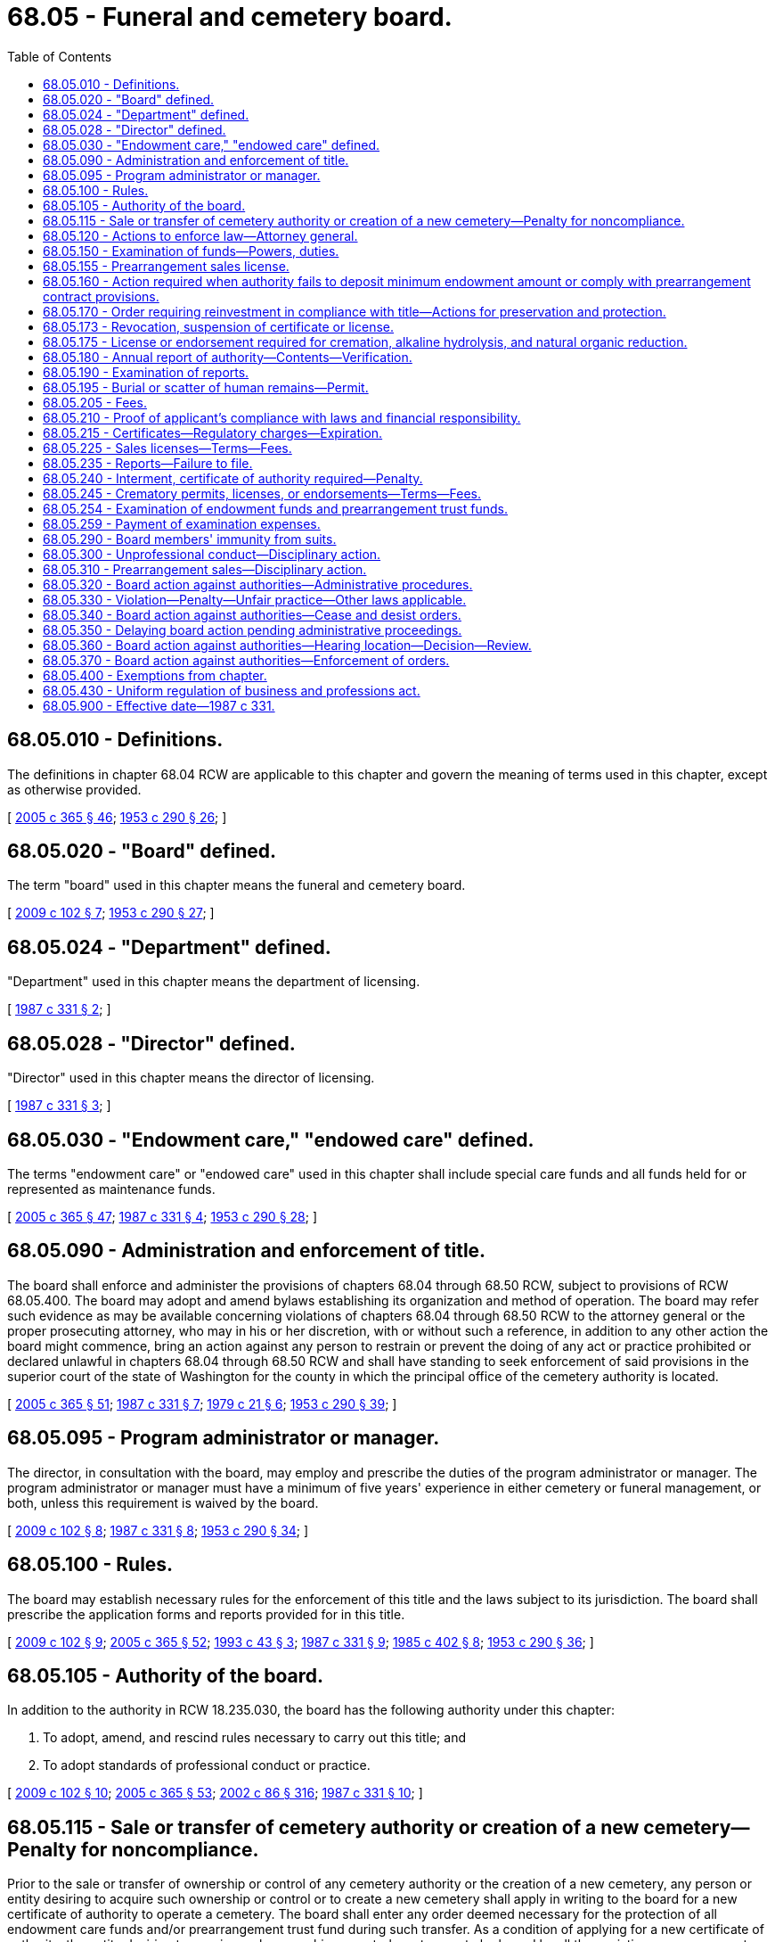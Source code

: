 = 68.05 - Funeral and cemetery board.
:toc:

== 68.05.010 - Definitions.
The definitions in chapter 68.04 RCW are applicable to this chapter and govern the meaning of terms used in this chapter, except as otherwise provided.

[ http://lawfilesext.leg.wa.gov/biennium/2005-06/Pdf/Bills/Session%20Laws/Senate/5752-S.SL.pdf?cite=2005%20c%20365%20§%2046[2005 c 365 § 46]; http://leg.wa.gov/CodeReviser/documents/sessionlaw/1953c290.pdf?cite=1953%20c%20290%20§%2026[1953 c 290 § 26]; ]

== 68.05.020 - "Board" defined.
The term "board" used in this chapter means the funeral and cemetery board.

[ http://lawfilesext.leg.wa.gov/biennium/2009-10/Pdf/Bills/Session%20Laws/House/2126-S.SL.pdf?cite=2009%20c%20102%20§%207[2009 c 102 § 7]; http://leg.wa.gov/CodeReviser/documents/sessionlaw/1953c290.pdf?cite=1953%20c%20290%20§%2027[1953 c 290 § 27]; ]

== 68.05.024 - "Department" defined.
"Department" used in this chapter means the department of licensing.

[ http://leg.wa.gov/CodeReviser/documents/sessionlaw/1987c331.pdf?cite=1987%20c%20331%20§%202[1987 c 331 § 2]; ]

== 68.05.028 - "Director" defined.
"Director" used in this chapter means the director of licensing.

[ http://leg.wa.gov/CodeReviser/documents/sessionlaw/1987c331.pdf?cite=1987%20c%20331%20§%203[1987 c 331 § 3]; ]

== 68.05.030 - "Endowment care," "endowed care" defined.
The terms "endowment care" or "endowed care" used in this chapter shall include special care funds and all funds held for or represented as maintenance funds.

[ http://lawfilesext.leg.wa.gov/biennium/2005-06/Pdf/Bills/Session%20Laws/Senate/5752-S.SL.pdf?cite=2005%20c%20365%20§%2047[2005 c 365 § 47]; http://leg.wa.gov/CodeReviser/documents/sessionlaw/1987c331.pdf?cite=1987%20c%20331%20§%204[1987 c 331 § 4]; http://leg.wa.gov/CodeReviser/documents/sessionlaw/1953c290.pdf?cite=1953%20c%20290%20§%2028[1953 c 290 § 28]; ]

== 68.05.090 - Administration and enforcement of title.
The board shall enforce and administer the provisions of chapters 68.04 through 68.50 RCW, subject to provisions of RCW 68.05.400. The board may adopt and amend bylaws establishing its organization and method of operation. The board may refer such evidence as may be available concerning violations of chapters 68.04 through 68.50 RCW to the attorney general or the proper prosecuting attorney, who may in his or her discretion, with or without such a reference, in addition to any other action the board might commence, bring an action against any person to restrain or prevent the doing of any act or practice prohibited or declared unlawful in chapters 68.04 through 68.50 RCW and shall have standing to seek enforcement of said provisions in the superior court of the state of Washington for the county in which the principal office of the cemetery authority is located.

[ http://lawfilesext.leg.wa.gov/biennium/2005-06/Pdf/Bills/Session%20Laws/Senate/5752-S.SL.pdf?cite=2005%20c%20365%20§%2051[2005 c 365 § 51]; http://leg.wa.gov/CodeReviser/documents/sessionlaw/1987c331.pdf?cite=1987%20c%20331%20§%207[1987 c 331 § 7]; http://leg.wa.gov/CodeReviser/documents/sessionlaw/1979c21.pdf?cite=1979%20c%2021%20§%206[1979 c 21 § 6]; http://leg.wa.gov/CodeReviser/documents/sessionlaw/1953c290.pdf?cite=1953%20c%20290%20§%2039[1953 c 290 § 39]; ]

== 68.05.095 - Program administrator or manager.
The director, in consultation with the board, may employ and prescribe the duties of the program administrator or manager. The program administrator or manager must have a minimum of five years' experience in either cemetery or funeral management, or both, unless this requirement is waived by the board.

[ http://lawfilesext.leg.wa.gov/biennium/2009-10/Pdf/Bills/Session%20Laws/House/2126-S.SL.pdf?cite=2009%20c%20102%20§%208[2009 c 102 § 8]; http://leg.wa.gov/CodeReviser/documents/sessionlaw/1987c331.pdf?cite=1987%20c%20331%20§%208[1987 c 331 § 8]; http://leg.wa.gov/CodeReviser/documents/sessionlaw/1953c290.pdf?cite=1953%20c%20290%20§%2034[1953 c 290 § 34]; ]

== 68.05.100 - Rules.
The board may establish necessary rules for the enforcement of this title and the laws subject to its jurisdiction. The board shall prescribe the application forms and reports provided for in this title.

[ http://lawfilesext.leg.wa.gov/biennium/2009-10/Pdf/Bills/Session%20Laws/House/2126-S.SL.pdf?cite=2009%20c%20102%20§%209[2009 c 102 § 9]; http://lawfilesext.leg.wa.gov/biennium/2005-06/Pdf/Bills/Session%20Laws/Senate/5752-S.SL.pdf?cite=2005%20c%20365%20§%2052[2005 c 365 § 52]; http://lawfilesext.leg.wa.gov/biennium/1993-94/Pdf/Bills/Session%20Laws/Senate/5026-S.SL.pdf?cite=1993%20c%2043%20§%203[1993 c 43 § 3]; http://leg.wa.gov/CodeReviser/documents/sessionlaw/1987c331.pdf?cite=1987%20c%20331%20§%209[1987 c 331 § 9]; http://leg.wa.gov/CodeReviser/documents/sessionlaw/1985c402.pdf?cite=1985%20c%20402%20§%208[1985 c 402 § 8]; http://leg.wa.gov/CodeReviser/documents/sessionlaw/1953c290.pdf?cite=1953%20c%20290%20§%2036[1953 c 290 § 36]; ]

== 68.05.105 - Authority of the board.
In addition to the authority in RCW 18.235.030, the board has the following authority under this chapter:

. To adopt, amend, and rescind rules necessary to carry out this title; and

. To adopt standards of professional conduct or practice.

[ http://lawfilesext.leg.wa.gov/biennium/2009-10/Pdf/Bills/Session%20Laws/House/2126-S.SL.pdf?cite=2009%20c%20102%20§%2010[2009 c 102 § 10]; http://lawfilesext.leg.wa.gov/biennium/2005-06/Pdf/Bills/Session%20Laws/Senate/5752-S.SL.pdf?cite=2005%20c%20365%20§%2053[2005 c 365 § 53]; http://lawfilesext.leg.wa.gov/biennium/2001-02/Pdf/Bills/Session%20Laws/House/2512-S.SL.pdf?cite=2002%20c%2086%20§%20316[2002 c 86 § 316]; http://leg.wa.gov/CodeReviser/documents/sessionlaw/1987c331.pdf?cite=1987%20c%20331%20§%2010[1987 c 331 § 10]; ]

== 68.05.115 - Sale or transfer of cemetery authority or creation of a new cemetery—Penalty for noncompliance.
Prior to the sale or transfer of ownership or control of any cemetery authority or the creation of a new cemetery, any person or entity desiring to acquire such ownership or control or to create a new cemetery shall apply in writing to the board for a new certificate of authority to operate a cemetery. The board shall enter any order deemed necessary for the protection of all endowment care funds and/or prearrangement trust fund during such transfer. As a condition of applying for a new certificate of authority, the entity desiring to acquire such ownership or control must agree to be bound by all then existing prearrangement contracts. Persons and business entities selling and persons and business entities purchasing ownership or control of a cemetery authority shall each verify and attest to an endowment care fund report and/or a prearrangement trust fund report showing the status of such funds on the date of the sale on a written report form prescribed by the board. Such reports shall be considered part of the application for authority to operate. Failure to comply with this section shall be a gross misdemeanor and any sale or transfer in violation of this section shall be void.

[ http://lawfilesext.leg.wa.gov/biennium/2005-06/Pdf/Bills/Session%20Laws/Senate/5752-S.SL.pdf?cite=2005%20c%20365%20§%2054[2005 c 365 § 54]; http://leg.wa.gov/CodeReviser/documents/sessionlaw/1987c331.pdf?cite=1987%20c%20331%20§%2011[1987 c 331 § 11]; http://leg.wa.gov/CodeReviser/documents/sessionlaw/1979c21.pdf?cite=1979%20c%2021%20§%2011[1979 c 21 § 11]; http://leg.wa.gov/CodeReviser/documents/sessionlaw/1973ex1c68.pdf?cite=1973%201st%20ex.s.%20c%2068%20§%2017[1973 1st ex.s. c 68 § 17]; http://leg.wa.gov/CodeReviser/documents/sessionlaw/1969ex1c99.pdf?cite=1969%20ex.s.%20c%2099%20§%205[1969 ex.s. c 99 § 5]; ]

== 68.05.120 - Actions to enforce law—Attorney general.
The board is authorized to bring actions to enforce the provisions of the law subject to its jurisdiction, in which actions it shall be represented by the attorney general.

[ http://leg.wa.gov/CodeReviser/documents/sessionlaw/1953c290.pdf?cite=1953%20c%20290%20§%2038[1953 c 290 § 38]; ]

== 68.05.150 - Examination of funds—Powers, duties.
In making such examination the board:

. Shall have free access to the books and records relating to the endowment care funds and prearrangement trust funds;

. Shall inspect and examine the endowment care funds and prearrangement trust funds to determine their condition and the status of the investments; and

. Shall verify that the cemetery authority has complied with all the laws applicable to endowment care funds and prearrangement trust funds.

[ http://lawfilesext.leg.wa.gov/biennium/2005-06/Pdf/Bills/Session%20Laws/Senate/5752-S.SL.pdf?cite=2005%20c%20365%20§%2055[2005 c 365 § 55]; http://leg.wa.gov/CodeReviser/documents/sessionlaw/1979c21.pdf?cite=1979%20c%2021%20§%208[1979 c 21 § 8]; http://leg.wa.gov/CodeReviser/documents/sessionlaw/1973ex1c68.pdf?cite=1973%201st%20ex.s.%20c%2068%20§%2014[1973 1st ex.s. c 68 § 14]; http://leg.wa.gov/CodeReviser/documents/sessionlaw/1953c290.pdf?cite=1953%20c%20290%20§%2044[1953 c 290 § 44]; ]

== 68.05.155 - Prearrangement sales license.
To enter into prearrangement contracts as defined in RCW 68.46.010, a cemetery authority shall have a valid prearrangement sales license. To apply for a prearrangement sales license, a cemetery authority shall:

. File with the board its request showing:

.. Its name, location, and organization date;

.. The kinds of cemetery business or merchandise it proposes to transact;

.. A statement of its current financial condition, management, and affairs on a form satisfactory to or furnished by the board; and

.. Such other documents, stipulations, or information as the board may reasonably require to evidence compliance with the provisions of this chapter; and

. Deposit with the department the fees required by this chapter to be paid for filing the accompanying documents, and for the prearrangement sales license, if granted.

[ http://leg.wa.gov/CodeReviser/documents/sessionlaw/1987c331.pdf?cite=1987%20c%20331%20§%2012[1987 c 331 § 12]; http://leg.wa.gov/CodeReviser/documents/sessionlaw/1979c21.pdf?cite=1979%20c%2021%20§%2028[1979 c 21 § 28]; ]

== 68.05.160 - Action required when authority fails to deposit minimum endowment amount or comply with prearrangement contract provisions.
If any examination made by the board, or any report filed with it, shows that there has not been collected and deposited in the endowment care funds the minimum amounts required by this title, or if the board finds that the cemetery authority has failed to comply with the requirements of this chapter and chapter 68.46 RCW with respect to prearrangement contracts, merchandise, or services, unconstructed crypts or niches or undeveloped graves, or prearrangement trust funds, the board shall require such cemetery authority to comply with this chapter or with chapter 68.40 or 68.46 RCW, as the case may be.

[ http://leg.wa.gov/CodeReviser/documents/sessionlaw/1979c21.pdf?cite=1979%20c%2021%20§%209[1979 c 21 § 9]; http://leg.wa.gov/CodeReviser/documents/sessionlaw/1973ex1c68.pdf?cite=1973%201st%20ex.s.%20c%2068%20§%2015[1973 1st ex.s. c 68 § 15]; http://leg.wa.gov/CodeReviser/documents/sessionlaw/1953c290.pdf?cite=1953%20c%20290%20§%2045[1953 c 290 § 45]; ]

== 68.05.170 - Order requiring reinvestment in compliance with title—Actions for preservation and protection.
. Whenever the board finds, after notice and hearing, that any endowment care funds have been invested in violation of this title, it may by written order mailed to the person or body in charge of the fund require the reinvestment of the funds in conformity with this title within the period specified by it which shall be not more than six months. Such period may be extended by the board in its discretion.

. The board may bring actions for the preservation and protection of endowment care funds in the superior court of the county in which the cemetery is located. The court shall appoint substitute trustees and make any other order which may be necessary for the preservation, protection, and recovery of endowment care funds, whenever a cemetery authority or the trustees of its fund have:

.. Transferred or attempted to transfer any property to, or made any loan from, the endowment care funds for the benefit of the cemetery authority or any director, officer, agent or employee of the cemetery authority or trustee of any endowment care funds; or,

.. Failed to reinvest endowment care funds in accordance with a board order issued under subsection (1) of this section; or,

.. Invested endowment care funds in violation of this title; or,

.. Taken action or failed to take action to preserve and protect the endowment care funds; or,

.. Become financially irresponsible or transferred control of the cemetery authority to any person who, or business entity which, is financially irresponsible; or,

.. Is in danger of becoming insolvent or has gone into bankruptcy or receivership; or,

.. Taken any action in violation of Title 68 RCW or failed to take action required by Title 68 RCW or has failed to comply with lawful rules and orders of the board.

. Whenever the board or its representative has reason to believe that endowment care funds or prearrangement trust funds are in danger of being lost or diminished during the time required for notice and hearing, it may immediately impound or seize documents, financial instruments, or other trust fund assets, or take other actions deemed necessary under the circumstances for the preservation and protection of endowment care funds or prearrangement trust funds, including, but not limited to, immediate substitutions of trustees.

[ http://lawfilesext.leg.wa.gov/biennium/2005-06/Pdf/Bills/Session%20Laws/Senate/5752-S.SL.pdf?cite=2005%20c%20365%20§%2056[2005 c 365 § 56]; http://lawfilesext.leg.wa.gov/biennium/2001-02/Pdf/Bills/Session%20Laws/House/2512-S.SL.pdf?cite=2002%20c%2086%20§%20317[2002 c 86 § 317]; http://leg.wa.gov/CodeReviser/documents/sessionlaw/1987c331.pdf?cite=1987%20c%20331%20§%2023[1987 c 331 § 23]; http://leg.wa.gov/CodeReviser/documents/sessionlaw/1969ex1c99.pdf?cite=1969%20ex.s.%20c%2099%20§%201[1969 ex.s. c 99 § 1]; http://leg.wa.gov/CodeReviser/documents/sessionlaw/1953c290.pdf?cite=1953%20c%20290%20§%2046[1953 c 290 § 46]; ]

== 68.05.173 - Revocation, suspension of certificate or license.
Upon violation of any of the provisions of this title, the board may revoke or suspend the certificate of authority or any other license issued by the board.

[ http://lawfilesext.leg.wa.gov/biennium/2005-06/Pdf/Bills/Session%20Laws/Senate/5752-S.SL.pdf?cite=2005%20c%20365%20§%2057[2005 c 365 § 57]; http://leg.wa.gov/CodeReviser/documents/sessionlaw/1987c331.pdf?cite=1987%20c%20331%20§%2024[1987 c 331 § 24]; http://leg.wa.gov/CodeReviser/documents/sessionlaw/1953c290.pdf?cite=1953%20c%20290%20§%2049[1953 c 290 § 49]; ]

== 68.05.175 - License or endorsement required for cremation, alkaline hydrolysis, and natural organic reduction.
A license or endorsement issued under chapter 18.39 RCW is required in order to operate a crematory or conduct a cremation, operate or conduct alkaline hydrolysis, operate or conduct natural organic reduction, or operate a natural organic reduction facility.

[ http://lawfilesext.leg.wa.gov/biennium/2019-20/Pdf/Bills/Session%20Laws/Senate/5001-S.SL.pdf?cite=2019%20c%20432%20§%2012[2019 c 432 § 12]; http://lawfilesext.leg.wa.gov/biennium/2009-10/Pdf/Bills/Session%20Laws/House/2126-S.SL.pdf?cite=2009%20c%20102%20§%2011[2009 c 102 § 11]; http://leg.wa.gov/CodeReviser/documents/sessionlaw/1987c331.pdf?cite=1987%20c%20331%20§%2013[1987 c 331 § 13]; http://leg.wa.gov/CodeReviser/documents/sessionlaw/1985c402.pdf?cite=1985%20c%20402%20§%204[1985 c 402 § 4]; ]

== 68.05.180 - Annual report of authority—Contents—Verification.
Each cemetery authority in charge of cemetery endowment care funds shall annually, and within ninety days after the end of the calendar or fiscal year of the cemetery authority, file with the board a written report in form and content prescribed by the board.

These reports shall be verified by the president or vice president, one other officer of the cemetery authority, the accountant or auditor preparing the same, and, if required by the board for good cause, a certified public accountant in accordance with generally accepted auditing standards.

[ http://leg.wa.gov/CodeReviser/documents/sessionlaw/1979c21.pdf?cite=1979%20c%2021%20§%2010[1979 c 21 § 10]; http://leg.wa.gov/CodeReviser/documents/sessionlaw/1977ex1c351.pdf?cite=1977%20ex.s.%20c%20351%20§%203[1977 ex.s. c 351 § 3]; http://leg.wa.gov/CodeReviser/documents/sessionlaw/1973ex1c68.pdf?cite=1973%201st%20ex.s.%20c%2068%20§%2016[1973 1st ex.s. c 68 § 16]; http://leg.wa.gov/CodeReviser/documents/sessionlaw/1953c290.pdf?cite=1953%20c%20290%20§%2040[1953 c 290 § 40]; ]

== 68.05.190 - Examination of reports.
The board shall examine the reports filed with it as to their compliance with the requirements of the law.

[ http://leg.wa.gov/CodeReviser/documents/sessionlaw/1953c290.pdf?cite=1953%20c%20290%20§%2041[1953 c 290 § 41]; ]

== 68.05.195 - Burial or scatter of human remains—Permit.
Any person other than persons defined in RCW 68.50.160 who buries or scatters human remains by land, air, or sea or performs any other disposition of human remains outside of a cemetery must have a permit issued in accordance with RCW 68.05.100 and are subject to that section.

[ http://lawfilesext.leg.wa.gov/biennium/2019-20/Pdf/Bills/Session%20Laws/Senate/5001-S.SL.pdf?cite=2019%20c%20432%20§%2013[2019 c 432 § 13]; http://lawfilesext.leg.wa.gov/biennium/2005-06/Pdf/Bills/Session%20Laws/Senate/5752-S.SL.pdf?cite=2005%20c%20365%20§%2058[2005 c 365 § 58]; http://leg.wa.gov/CodeReviser/documents/sessionlaw/1987c331.pdf?cite=1987%20c%20331%20§%2015[1987 c 331 § 15]; ]

== 68.05.205 - Fees.
The director with the consent of the board must set all fees for chapters 18.39, 68.05, 68.20, 68.24, 68.28, 68.32, 68.36, 68.40, 68.44, and 68.46 RCW in accordance with RCW 43.24.086, including fees for licenses, certificates, regulatory charges, permits, or endorsements, and the department must collect the fees.

[ http://lawfilesext.leg.wa.gov/biennium/2019-20/Pdf/Bills/Session%20Laws/Senate/5001-S.SL.pdf?cite=2019%20c%20432%20§%2014[2019 c 432 § 14]; http://lawfilesext.leg.wa.gov/biennium/2009-10/Pdf/Bills/Session%20Laws/House/2126-S.SL.pdf?cite=2009%20c%20102%20§%2012[2009 c 102 § 12]; http://lawfilesext.leg.wa.gov/biennium/1993-94/Pdf/Bills/Session%20Laws/Senate/5026-S.SL.pdf?cite=1993%20c%2043%20§%204[1993 c 43 § 4]; http://leg.wa.gov/CodeReviser/documents/sessionlaw/1987c331.pdf?cite=1987%20c%20331%20§%2016[1987 c 331 § 16]; http://leg.wa.gov/CodeReviser/documents/sessionlaw/1983ex1c5.pdf?cite=1983%201st%20ex.s.%20c%205%20§%201[1983 1st ex.s. c 5 § 1]; http://leg.wa.gov/CodeReviser/documents/sessionlaw/1977ex1c351.pdf?cite=1977%20ex.s.%20c%20351%20§%204[1977 ex.s. c 351 § 4]; http://leg.wa.gov/CodeReviser/documents/sessionlaw/1969ex1c99.pdf?cite=1969%20ex.s.%20c%2099%20§%204[1969 ex.s. c 99 § 4]; http://leg.wa.gov/CodeReviser/documents/sessionlaw/1953c290.pdf?cite=1953%20c%20290%20§%2051[1953 c 290 § 51]; ]

== 68.05.210 - Proof of applicant's compliance with laws and financial responsibility.
The board may require such proof as it deems advisable concerning the compliance by such applicant to all the laws, rules, regulations, ordinances and orders applicable to it. The board shall also require proof that the applicant and its officers and directors are financially responsible, in order that only cemeteries of permanent benefit to the community in which they are located will be established in this state.

[ http://lawfilesext.leg.wa.gov/biennium/2005-06/Pdf/Bills/Session%20Laws/Senate/5752-S.SL.pdf?cite=2005%20c%20365%20§%2059[2005 c 365 § 59]; http://leg.wa.gov/CodeReviser/documents/sessionlaw/1969ex1c99.pdf?cite=1969%20ex.s.%20c%2099%20§%202[1969 ex.s. c 99 § 2]; http://leg.wa.gov/CodeReviser/documents/sessionlaw/1953c290.pdf?cite=1953%20c%20290%20§%2048[1953 c 290 § 48]; ]

== 68.05.215 - Certificates—Regulatory charges—Expiration.
The regulatory charges for cemetery certificates at all periods of the year are the same as provided in this chapter. All regulatory charges are payable at the time of the filing of the application and in advance of the issuance of the certificates. All certificates shall be issued for the year and shall expire at midnight, the thirty-first day of January of each year, or at whatever time during any year that ownership or control of any cemetery authority is transferred or sold. Cemetery certificates shall not be transferable.

[ http://lawfilesext.leg.wa.gov/biennium/2005-06/Pdf/Bills/Session%20Laws/Senate/5752-S.SL.pdf?cite=2005%20c%20365%20§%2060[2005 c 365 § 60]; http://leg.wa.gov/CodeReviser/documents/sessionlaw/1987c331.pdf?cite=1987%20c%20331%20§%2017[1987 c 331 § 17]; http://leg.wa.gov/CodeReviser/documents/sessionlaw/1969ex1c99.pdf?cite=1969%20ex.s.%20c%2099%20§%203[1969 ex.s. c 99 § 3]; http://leg.wa.gov/CodeReviser/documents/sessionlaw/1953c290.pdf?cite=1953%20c%20290%20§%2050[1953 c 290 § 50]; ]

== 68.05.225 - Sales licenses—Terms—Fees.
All prearrangement sales licenses issued under this chapter shall be issued for the year and shall expire at midnight, the thirty-first day of January of each year, or at whatever time during any year that ownership or control of any cemetery authority is transferred or sold.

The director, in accordance with RCW 43.24.086, shall set and the department shall collect in advance the fees required for licensing.

[ http://lawfilesext.leg.wa.gov/biennium/2005-06/Pdf/Bills/Session%20Laws/Senate/5752-S.SL.pdf?cite=2005%20c%20365%20§%2061[2005 c 365 § 61]; http://leg.wa.gov/CodeReviser/documents/sessionlaw/1987c331.pdf?cite=1987%20c%20331%20§%2018[1987 c 331 § 18]; http://leg.wa.gov/CodeReviser/documents/sessionlaw/1979c21.pdf?cite=1979%20c%2021%20§%2029[1979 c 21 § 29]; ]

== 68.05.235 - Reports—Failure to file.
. Each authorized cemetery authority shall, within ninety days after the close of its accounting year, file with the board an endowment care trust fund report and a prearrangement trust fund report for the preceding year. The reports shall be on such forms and shall contain such information as required by this chapter and by the board.

. The failure to file a report as required under subsection (1) of this section constitutes unprofessional conduct for which the board may take disciplinary action against the prearrangement sales license of the cemetery authority. In addition, the board may take disciplinary action against any other license held by the cemetery authority.

[ http://lawfilesext.leg.wa.gov/biennium/2005-06/Pdf/Bills/Session%20Laws/Senate/5752-S.SL.pdf?cite=2005%20c%20365%20§%2062[2005 c 365 § 62]; http://lawfilesext.leg.wa.gov/biennium/2001-02/Pdf/Bills/Session%20Laws/House/2512-S.SL.pdf?cite=2002%20c%2086%20§%20318[2002 c 86 § 318]; http://leg.wa.gov/CodeReviser/documents/sessionlaw/1987c331.pdf?cite=1987%20c%20331%20§%2019[1987 c 331 § 19]; http://leg.wa.gov/CodeReviser/documents/sessionlaw/1979c21.pdf?cite=1979%20c%2021%20§%2037[1979 c 21 § 37]; ]

== 68.05.240 - Interment, certificate of authority required—Penalty.
It shall be a misdemeanor for any cemetery authority to make any interment without a valid, unsuspended certificate of authority. Each interment shall be a separate violation.

[ http://lawfilesext.leg.wa.gov/biennium/2005-06/Pdf/Bills/Session%20Laws/Senate/5752-S.SL.pdf?cite=2005%20c%20365%20§%2063[2005 c 365 § 63]; http://leg.wa.gov/CodeReviser/documents/sessionlaw/1953c290.pdf?cite=1953%20c%20290%20§%2052[1953 c 290 § 52]; ]

== 68.05.245 - Crematory permits, licenses, or endorsements—Terms—Fees.
. All permits, licenses, or endorsements issued under this chapter or chapter 18.39 RCW must be issued for the year and expire at midnight, the thirty-first day of January of each year, or at whatever time during any year that ownership or control of any cemetery authority that operates such facility is transferred or sold.

. The director must set and the department must collect in advance the fees required for licensing.

[ http://lawfilesext.leg.wa.gov/biennium/2019-20/Pdf/Bills/Session%20Laws/Senate/5001-S.SL.pdf?cite=2019%20c%20432%20§%2015[2019 c 432 § 15]; http://lawfilesext.leg.wa.gov/biennium/2005-06/Pdf/Bills/Session%20Laws/Senate/5752-S.SL.pdf?cite=2005%20c%20365%20§%2064[2005 c 365 § 64]; http://leg.wa.gov/CodeReviser/documents/sessionlaw/1987c331.pdf?cite=1987%20c%20331%20§%2020[1987 c 331 § 20]; ]

== 68.05.254 - Examination of endowment funds and prearrangement trust funds.
. The board shall examine the endowment care and prearrangement trust fund or funds of a cemetery authority:

.. Whenever it deems necessary, but at least once every three years after the original examination except where the cemetery authority is either required by the board to, or voluntarily files an annual financial report for the fund certified by a certified public accountant or a licensed public accountant in accordance with generally accepted auditing standards;

.. One year following the issuance of a new certificate of authority;

.. Whenever the cemetery authority in charge of endowment care or prearrangement trust fund or funds fails after reasonable notice from the board to file the reports required by this chapter; or

.. Whenever it is requested by verified petition signed by twenty-five lot owners alleging that the endowment care funds are not in compliance with this title, or whenever it is requested by verified petition signed by twenty-five purchasers or beneficiaries of prearrangement merchandise or services alleging that the prearrangement trust funds are not in compliance with this title, in either of which cases, the examination shall be at the expense of the petitioners.

. The expense of the endowment care and prearrangement trust fund examination as provided in subsection (1)(a) and (b) of this section shall be paid by the cemetery authority. Such examination shall be privately conducted in the principal office of the cemetery authority.

. The requirements that examinations be conducted once every three years and that they be conducted in the principal office of the cemetery authority do not apply to any endowment care or prearrangement fund that is less than twenty-five thousand dollars. The board shall, at its discretion, decide when and where the examinations shall take place.

. Examination expenses incurred in conjunction with a transfer of ownership of a cemetery must be paid by the selling entity.

. All examination expense moneys collected by the department must be paid to the cemetery account created in *RCW 68.05.285.

[ http://lawfilesext.leg.wa.gov/biennium/2005-06/Pdf/Bills/Session%20Laws/Senate/5752-S.SL.pdf?cite=2005%20c%20365%20§%2065[2005 c 365 § 65]; http://leg.wa.gov/CodeReviser/documents/sessionlaw/1987c331.pdf?cite=1987%20c%20331%20§%2021[1987 c 331 § 21]; http://leg.wa.gov/CodeReviser/documents/sessionlaw/1979c21.pdf?cite=1979%20c%2021%20§%207[1979 c 21 § 7]; http://leg.wa.gov/CodeReviser/documents/sessionlaw/1973ex1c68.pdf?cite=1973%201st%20ex.s.%20c%2068%20§%2012[1973 1st ex.s. c 68 § 12]; http://leg.wa.gov/CodeReviser/documents/sessionlaw/1953c290.pdf?cite=1953%20c%20290%20§%2042[1953 c 290 § 42]; ]

== 68.05.259 - Payment of examination expenses.
If any cemetery authority refuses to pay any examination expenses within thirty days of completion of the examination or refuses to pay certain examination expenses in advance as required by the department for cause, the board may take disciplinary action against any existing certificate of authority.

[ http://lawfilesext.leg.wa.gov/biennium/2005-06/Pdf/Bills/Session%20Laws/Senate/5752-S.SL.pdf?cite=2005%20c%20365%20§%2066[2005 c 365 § 66]; http://lawfilesext.leg.wa.gov/biennium/2001-02/Pdf/Bills/Session%20Laws/House/2512-S.SL.pdf?cite=2002%20c%2086%20§%20319[2002 c 86 § 319]; http://leg.wa.gov/CodeReviser/documents/sessionlaw/1987c331.pdf?cite=1987%20c%20331%20§%2022[1987 c 331 § 22]; http://leg.wa.gov/CodeReviser/documents/sessionlaw/1973ex1c68.pdf?cite=1973%201st%20ex.s.%20c%2068%20§%2013[1973 1st ex.s. c 68 § 13]; http://leg.wa.gov/CodeReviser/documents/sessionlaw/1953c290.pdf?cite=1953%20c%20290%20§%2043[1953 c 290 § 43]; ]

== 68.05.290 - Board members' immunity from suits.
Members of the board shall be immune from suit in any action, civil or criminal, based upon any official acts performed in good faith as members of the board. The state shall defend, indemnify, and hold the members of the board harmless from all claims or suits arising in any manner from such acts. Expenses incurred by the state under this section shall be paid from the general fund.

[ http://lawfilesext.leg.wa.gov/biennium/2005-06/Pdf/Bills/Session%20Laws/Senate/5752-S.SL.pdf?cite=2005%20c%20365%20§%2068[2005 c 365 § 68]; http://leg.wa.gov/CodeReviser/documents/sessionlaw/1979c21.pdf?cite=1979%20c%2021%20§%2012[1979 c 21 § 12]; ]

== 68.05.300 - Unprofessional conduct—Disciplinary action.
In addition to the unprofessional conduct described in RCW 18.235.130, the board may take disciplinary action if the cemetery authority:

. Fails to comply with any provision of this chapter or any proper order or regulation of the board;

. Is found by the board to be in such condition that further execution of prearrangement contracts would be hazardous to purchasers or beneficiaries and the people of this state; or

. Is found by the board after investigation or receipt of reliable information to be managed by persons who are incompetent or untrustworthy or so lacking in managerial experience as to make the proposed or continued operation hazardous to purchasers, beneficiaries, or the public.

[ http://lawfilesext.leg.wa.gov/biennium/2001-02/Pdf/Bills/Session%20Laws/House/2512-S.SL.pdf?cite=2002%20c%2086%20§%20320[2002 c 86 § 320]; http://leg.wa.gov/CodeReviser/documents/sessionlaw/1987c331.pdf?cite=1987%20c%20331%20§%2025[1987 c 331 § 25]; http://leg.wa.gov/CodeReviser/documents/sessionlaw/1979c21.pdf?cite=1979%20c%2021%20§%2030[1979 c 21 § 30]; ]

== 68.05.310 - Prearrangement sales—Disciplinary action.
No cemetery authority whose prearrangement sales license has been the subject of disciplinary action shall be authorized to enter into prearrangement contracts unless specifically authorized by the board and only upon full compliance with the conditions required by the board. Any prearrangement sale by an unlicensed cemetery authority shall be voidable by the purchaser who shall be entitled to a full refund.

[ http://lawfilesext.leg.wa.gov/biennium/2001-02/Pdf/Bills/Session%20Laws/House/2512-S.SL.pdf?cite=2002%20c%2086%20§%20321[2002 c 86 § 321]; http://leg.wa.gov/CodeReviser/documents/sessionlaw/1989c175.pdf?cite=1989%20c%20175%20§%20124[1989 c 175 § 124]; http://leg.wa.gov/CodeReviser/documents/sessionlaw/1987c331.pdf?cite=1987%20c%20331%20§%2026[1987 c 331 § 26]; http://leg.wa.gov/CodeReviser/documents/sessionlaw/1979c21.pdf?cite=1979%20c%2021%20§%2031[1979 c 21 § 31]; ]

== 68.05.320 - Board action against authorities—Administrative procedures.
. The board or its authorized representative may issue and serve upon a cemetery authority a notice of charges if in the opinion of the board or its authorized representative the cemetery authority:

.. Is engaging in or has engaged in practices likely to endanger the future delivery of cemetery merchandise or services, unconstructed crypts or niches, or undeveloped graves;

.. Is violating or has violated any statute of the state of Washington or any rule of the board; or

.. Is about to do an act prohibited in (a) or (b) of this subsection when the opinion is based upon reasonable cause.

. The notice shall contain a statement of the facts constituting the alleged violation or practice and shall fix a time and place at which a hearing will be held to determine whether an order to cease and desist should issue against the cemetery authority. The hearing shall be set not earlier than ten nor later than thirty days after service of the notice unless a later date is set by the board or its authorized representative at the request of the cemetery authority.

Unless the cemetery authority appears at the hearing by a duly authorized representative it shall be deemed to have consented to the issuance of a cease and desist order. In the event of this consent or if upon the record made at the hearing the board finds that any violation or practice specified in the notice of charges has been established, the board may issue and serve upon the cemetery authority an order to cease and desist from the violation or practice. The order may require the cemetery authority and its directors, officers, employees, and agents to cease and desist from the violation or practice and may require the cemetery authority to take affirmative action to correct the conditions resulting from the violation or practice.

. A cease and desist order shall become effective at the expiration of ten days after service of the order upon the cemetery authority except that a cease and desist order issued upon consent shall become effective as provided in the order unless it is stayed, modified, terminated, or set aside by action of the board or a reviewing court.

. The powers of the board under this section are in addition to the power of the board to take disciplinary action against a cemetery authority's prearrangement sales license.

[ http://lawfilesext.leg.wa.gov/biennium/2001-02/Pdf/Bills/Session%20Laws/House/2512-S.SL.pdf?cite=2002%20c%2086%20§%20322[2002 c 86 § 322]; http://leg.wa.gov/CodeReviser/documents/sessionlaw/1979c21.pdf?cite=1979%20c%2021%20§%2032[1979 c 21 § 32]; ]

== 68.05.330 - Violation—Penalty—Unfair practice—Other laws applicable.
Unless specified otherwise in this title, any person who violates or aids or abets any person in the violation of any of the provisions of this title shall be guilty of a class C felony punishable under chapter 9A.20 RCW. A violation shall constitute an unfair practice under chapter 19.86 RCW and shall be grounds for disciplinary action against the certificate of authority or any other license issued by the board under this chapter and chapter 18.235 RCW. Retail installment transactions under this chapter shall be governed by chapter 63.14 RCW. The provisions of this chapter shall not affect any other remedy available at law.

[ http://lawfilesext.leg.wa.gov/biennium/2005-06/Pdf/Bills/Session%20Laws/Senate/5752-S.SL.pdf?cite=2005%20c%20365%20§%2069[2005 c 365 § 69]; http://lawfilesext.leg.wa.gov/biennium/2001-02/Pdf/Bills/Session%20Laws/House/2512-S.SL.pdf?cite=2002%20c%2086%20§%20323[2002 c 86 § 323]; http://leg.wa.gov/CodeReviser/documents/sessionlaw/1987c331.pdf?cite=1987%20c%20331%20§%2027[1987 c 331 § 27]; http://leg.wa.gov/CodeReviser/documents/sessionlaw/1984c53.pdf?cite=1984%20c%2053%20§%206[1984 c 53 § 6]; http://leg.wa.gov/CodeReviser/documents/sessionlaw/1979c21.pdf?cite=1979%20c%2021%20§%2039[1979 c 21 § 39]; ]

== 68.05.340 - Board action against authorities—Cease and desist orders.
Whenever the board or its authorized representative determines that a cemetery authority is in violation of this title or that the continuation of acts or practices of the cemetery authority is likely to cause insolvency or substantial loss of assets or earnings of the cemetery authority's endowment care or prearrangement trust fund, the board, or its authorized representative, may issue a temporary order requiring the cemetery authority to cease and desist from the violation or practice. The order shall become effective upon service on the cemetery authority. The order shall remain effective unless set aside, limited, or suspended by a court in proceedings under RCW 68.05.350, until the board dismisses the charges specified in the notice, or until the effective date of a cease and desist order issued against the cemetery authority under RCW 68.05.320. Actions for unlicensed activity must be conducted under RCW 18.235.150.

[ http://lawfilesext.leg.wa.gov/biennium/2005-06/Pdf/Bills/Session%20Laws/Senate/5752-S.SL.pdf?cite=2005%20c%20365%20§%2070[2005 c 365 § 70]; http://lawfilesext.leg.wa.gov/biennium/2001-02/Pdf/Bills/Session%20Laws/House/2512-S.SL.pdf?cite=2002%20c%2086%20§%20324[2002 c 86 § 324]; http://leg.wa.gov/CodeReviser/documents/sessionlaw/1987c331.pdf?cite=1987%20c%20331%20§%2028[1987 c 331 § 28]; http://leg.wa.gov/CodeReviser/documents/sessionlaw/1979c21.pdf?cite=1979%20c%2021%20§%2033[1979 c 21 § 33]; ]

== 68.05.350 - Delaying board action pending administrative proceedings.
Within ten days after a cemetery authority has been served with a temporary cease and desist order issued under RCW 68.05.320, the cemetery authority may apply to the superior court in the county of its principal place of business for an injunction setting aside, limiting, or suspending the order pending completion of the administrative proceedings under RCW 68.05.320.

[ http://lawfilesext.leg.wa.gov/biennium/2001-02/Pdf/Bills/Session%20Laws/House/2512-S.SL.pdf?cite=2002%20c%2086%20§%20325[2002 c 86 § 325]; http://leg.wa.gov/CodeReviser/documents/sessionlaw/1987c331.pdf?cite=1987%20c%20331%20§%2029[1987 c 331 § 29]; http://leg.wa.gov/CodeReviser/documents/sessionlaw/1979c21.pdf?cite=1979%20c%2021%20§%2034[1979 c 21 § 34]; ]

== 68.05.360 - Board action against authorities—Hearing location—Decision—Review.
Any administrative hearing under RCW 68.05.320 may be held at such place as is designated by the board and shall be conducted in accordance with chapter 34.05 RCW.

Within sixty days after the hearing the board shall render a decision which shall include findings of fact upon which the decision is based and shall issue and serve upon each party to the proceeding an order or orders consistent with RCW 68.05.320.

Review of the decision shall be as provided in chapter 34.05 RCW.

[ http://leg.wa.gov/CodeReviser/documents/sessionlaw/1987c331.pdf?cite=1987%20c%20331%20§%2030[1987 c 331 § 30]; http://leg.wa.gov/CodeReviser/documents/sessionlaw/1979c21.pdf?cite=1979%20c%2021%20§%2035[1979 c 21 § 35]; ]

== 68.05.370 - Board action against authorities—Enforcement of orders.
The board may apply to the superior court of the county of the principal place of business of the cemetery authority affected for enforcement of any effective and outstanding order issued under RCW 68.05.320 or 68.05.340, and the court shall have jurisdiction to order compliance with the order.

[ http://leg.wa.gov/CodeReviser/documents/sessionlaw/1987c331.pdf?cite=1987%20c%20331%20§%2031[1987 c 331 § 31]; http://leg.wa.gov/CodeReviser/documents/sessionlaw/1979c21.pdf?cite=1979%20c%2021%20§%2036[1979 c 21 § 36]; ]

== 68.05.400 - Exemptions from chapter.
The provisions of this chapter do not apply to any of the following:

. Nonprofit cemeteries which are owned or operated by any recognized religious denomination which qualifies for an exemption from real estate taxation under RCW 84.36.020 on any of its churches or the ground upon which any of its churches are or will be built; or

. Any cemetery controlled and operated by a coroner, county, city, town, or cemetery district.

[ http://leg.wa.gov/CodeReviser/documents/sessionlaw/1979c21.pdf?cite=1979%20c%2021%20§%2013[1979 c 21 § 13]; http://leg.wa.gov/CodeReviser/documents/sessionlaw/1961c133.pdf?cite=1961%20c%20133%20§%201[1961 c 133 § 1]; http://leg.wa.gov/CodeReviser/documents/sessionlaw/1953c290.pdf?cite=1953%20c%20290%20§%2030[1953 c 290 § 30]; ]

== 68.05.430 - Uniform regulation of business and professions act.
The uniform regulation of business and professions act, chapter 18.235 RCW, governs unlicensed practice, the issuance and denial of licenses, and the discipline of licensees under this chapter.

[ http://lawfilesext.leg.wa.gov/biennium/2001-02/Pdf/Bills/Session%20Laws/House/2512-S.SL.pdf?cite=2002%20c%2086%20§%20326[2002 c 86 § 326]; ]

== 68.05.900 - Effective date—1987 c 331.
This act is necessary for the immediate preservation of the public peace, health, and safety, the support of the state government and its existing public institutions, and shall take effect July 1, 1987.

[ http://leg.wa.gov/CodeReviser/documents/sessionlaw/1987c331.pdf?cite=1987%20c%20331%20§%2091[1987 c 331 § 91]; ]

